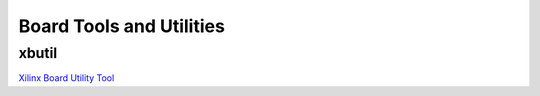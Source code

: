 Board Tools and Utilities
-------------------------

xbutil
~~~~~~

`Xilinx Board Utility Tool <https://www.xilinx.com/html_docs/accellerator_cards/alveo_doc/xilinx-board-swiss-army-knife-utility-ufa1504034339078.html>`_
